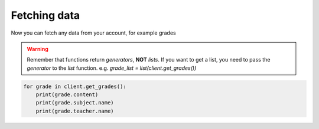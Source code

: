 Fetching data
^^^^^^^^^^^^^

Now you can fetch any data from your account, for example grades

.. warning::
    Remember that functions return *generators*, **NOT** *lists*.
    If you want to get a list, you need to pass the *generator* to the *list* function.
    e.g. *grade_list = list(client.get_grades())*

.. code:: python

    for grade in client.get_grades():
        print(grade.content)
        print(grade.subject.name)
        print(grade.teacher.name)
